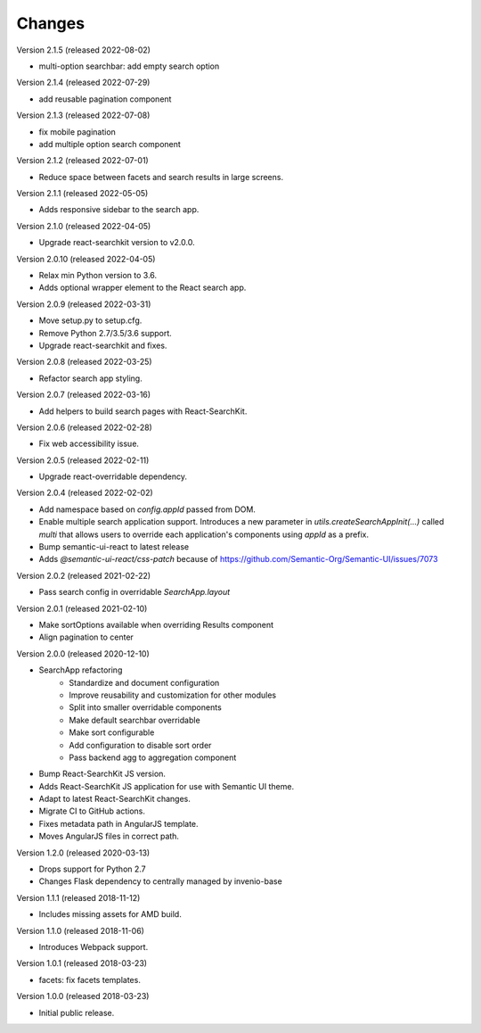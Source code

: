 ..
    This file is part of Invenio.
    Copyright (C) 2015-2022 CERN.

    Invenio is free software; you can redistribute it and/or modify it
    under the terms of the MIT License; see LICENSE file for more details.

Changes
=======


Version 2.1.5 (released 2022-08-02)

- multi-option searchbar: add empty search option

Version 2.1.4 (released 2022-07-29)

- add reusable pagination component

Version 2.1.3 (released 2022-07-08)

- fix mobile pagination
- add multiple option search component

Version 2.1.2 (released 2022-07-01)

- Reduce space between facets and search results in large screens.

Version 2.1.1 (released 2022-05-05)

- Adds responsive sidebar to the search app.

Version 2.1.0 (released 2022-04-05)

- Upgrade react-searchkit version to v2.0.0.

Version 2.0.10 (released 2022-04-05)

- Relax min Python version to 3.6.
- Adds optional wrapper element to the React search app.

Version 2.0.9 (released 2022-03-31)

- Move setup.py to setup.cfg.
- Remove Python 2.7/3.5/3.6 support.
- Upgrade react-searchkit and fixes.

Version 2.0.8 (released 2022-03-25)

- Refactor search app styling.

Version 2.0.7 (released 2022-03-16)

- Add helpers to build search pages with React-SearchKit.

Version 2.0.6 (released 2022-02-28)

- Fix web accessibility issue.

Version 2.0.5 (released 2022-02-11)

- Upgrade react-overridable dependency.

Version 2.0.4 (released 2022-02-02)

- Add namespace based on `config.appId` passed from DOM.
- Enable multiple search application support. Introduces a new parameter in
  `utils.createSearchAppInit(...)` called `multi` that allows users to override
  each application's components using `appId` as a prefix.
- Bump semantic-ui-react to latest release
- Adds `@semantic-ui-react/css-patch` because of https://github.com/Semantic-Org/Semantic-UI/issues/7073

Version 2.0.2 (released 2021-02-22)

- Pass search config in overridable `SearchApp.layout`

Version 2.0.1 (released 2021-02-10)

- Make sortOptions available when overriding Results component
- Align pagination to center

Version 2.0.0 (released 2020-12-10)

- SearchApp refactoring
    - Standardize and document configuration
    - Improve reusability and customization for other modules
    - Split into smaller overridable components
    - Make default searchbar overridable
    - Make sort configurable
    - Add configuration to disable sort order
    - Pass backend agg to aggregation component
- Bump React-SearchKit JS version.
- Adds React-SearchKit JS application for use with Semantic UI theme.
- Adapt to latest React-SearchKit changes.
- Migrate CI to GitHub actions.
- Fixes metadata path in AngularJS template.
- Moves AngularJS files in correct path.

Version 1.2.0 (released 2020-03-13)

- Drops support for Python 2.7
- Changes Flask dependency to centrally managed by invenio-base

Version 1.1.1 (released 2018-11-12)

- Includes missing assets for AMD build.

Version 1.1.0 (released 2018-11-06)

- Introduces Webpack support.

Version 1.0.1 (released 2018-03-23)

- facets: fix facets templates.

Version 1.0.0 (released 2018-03-23)

- Initial public release.
